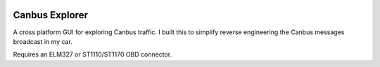 .. image:: https://travis-ci.org/CraigJPerry/canbus-explorer.png?branch=master
   :target: https://travis-ci.org/CraigJPerry/canbus-explorer

Canbus Explorer
===============

A cross platform GUI for exploring Canbus traffic. I built this to
simplify reverse engineering the Canbus messages broadcast in my car.

Requires an ELM327 or ST1110/ST1170 OBD connector.

